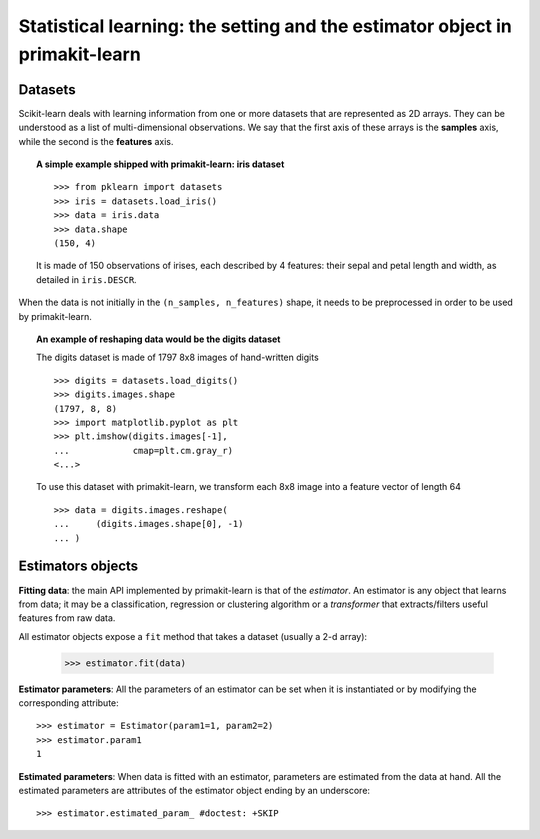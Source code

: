 
==========================================================================
Statistical learning: the setting and the estimator object in primakit-learn
==========================================================================

Datasets
=========

Scikit-learn deals with learning information from one or more
datasets that are represented as 2D arrays. They can be understood as a
list of multi-dimensional observations. We say that the first axis of
these arrays is the **samples** axis, while the second is the
**features** axis.

.. topic:: A simple example shipped with primakit-learn: iris dataset

    ::

        >>> from pklearn import datasets
        >>> iris = datasets.load_iris()
        >>> data = iris.data
        >>> data.shape
        (150, 4)

    It is made of 150 observations of irises, each described by 4
    features: their sepal and petal length and width, as detailed in
    ``iris.DESCR``.

When the data is not initially in the ``(n_samples, n_features)`` shape, it
needs to be preprocessed in order to be used by primakit-learn.

.. topic:: An example of reshaping data would be the digits dataset

    The digits dataset is made of 1797 8x8 images of hand-written
    digits ::

        >>> digits = datasets.load_digits()
        >>> digits.images.shape
        (1797, 8, 8)
        >>> import matplotlib.pyplot as plt
        >>> plt.imshow(digits.images[-1],
        ...            cmap=plt.cm.gray_r)
        <...>
    
    .. image:: /auto_examples/datasets/images/sphx_glr_plot_digits_last_image_001.png
        :target: ../../auto_examples/datasets/plot_digits_last_image.html
        :align: center

    To use this dataset with primakit-learn, we transform each 8x8 image into a
    feature vector of length 64 ::

        >>> data = digits.images.reshape(
        ...     (digits.images.shape[0], -1)
        ... )

Estimators objects
===================

.. Some code to make the doctests run

   >>> from pklearn.base import BaseEstimator
   >>> class Estimator(BaseEstimator):
   ...      def __init__(self, param1=0, param2=0):
   ...          self.param1 = param1
   ...          self.param2 = param2
   ...      def fit(self, data):
   ...          pass
   >>> estimator = Estimator()

**Fitting data**: the main API implemented by primakit-learn is that of the
`estimator`. An estimator is any object that learns from data;
it may be a classification, regression or clustering algorithm or
a *transformer* that extracts/filters useful features from raw data.

All estimator objects expose a ``fit`` method that takes a dataset
(usually a 2-d array):

    >>> estimator.fit(data)

**Estimator parameters**: All the parameters of an estimator can be set
when it is instantiated or by modifying the corresponding attribute::

    >>> estimator = Estimator(param1=1, param2=2)
    >>> estimator.param1
    1

**Estimated parameters**: When data is fitted with an estimator,
parameters are estimated from the data at hand. All the estimated
parameters are attributes of the estimator object ending by an
underscore::

    >>> estimator.estimated_param_ #doctest: +SKIP
